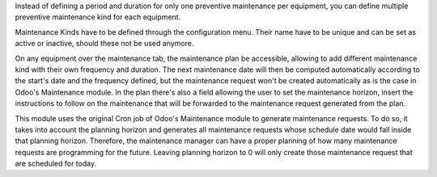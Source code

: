 Instead of defining a period and duration for only one preventive maintenance
per equipment, you can define multiple preventive maintenance kind for each
equipment.

Maintenance Kinds have to be defined through the configuration menu. Their name
have to be unique and can be set as active or inactive, should these not be
used anymore.

On any equipment over the maintenance tab, the maintenance plan be accessible,
allowing to add different maintenance kind with their
own frequency and duration. The next maintenance date will then be computed
automatically according to the start's date and the frequency defined, but the
maintenance request won't be created automatically as is the case in Odoo's
Maintenance module. In the plan there's also a field allowing the user to set the
maintenance horizon, insert the instructions to follow on the maintenance that
will be forwarded to the maintenance request generated from the plan.

This module uses the original Cron job of Odoo's Maintenance module to generate
maintenance requests. To do so, it takes into account the planning horizon and
generates all maintenance requests whose schedule date would fall inside that
planning horizon. Therefore, the maintenance manager can have a proper planning
of how many maintenance requests are programming for the future. Leaving planning
horizon to 0 will only create those maintenance request that are scheduled for
today.
